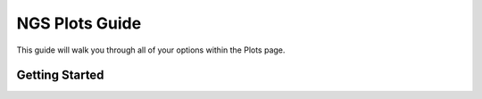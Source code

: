 ***************
NGS Plots Guide
***************

This guide will walk you through all of your options within the Plots page.

Getting Started
===============
